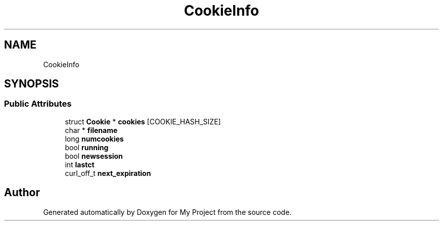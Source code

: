 .TH "CookieInfo" 3 "Wed Feb 1 2023" "Version Version 0.0" "My Project" \" -*- nroff -*-
.ad l
.nh
.SH NAME
CookieInfo
.SH SYNOPSIS
.br
.PP
.SS "Public Attributes"

.in +1c
.ti -1c
.RI "struct \fBCookie\fP * \fBcookies\fP [COOKIE_HASH_SIZE]"
.br
.ti -1c
.RI "char * \fBfilename\fP"
.br
.ti -1c
.RI "long \fBnumcookies\fP"
.br
.ti -1c
.RI "bool \fBrunning\fP"
.br
.ti -1c
.RI "bool \fBnewsession\fP"
.br
.ti -1c
.RI "int \fBlastct\fP"
.br
.ti -1c
.RI "curl_off_t \fBnext_expiration\fP"
.br
.in -1c

.SH "Author"
.PP 
Generated automatically by Doxygen for My Project from the source code\&.
